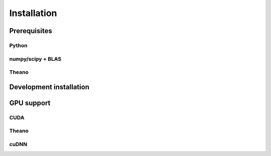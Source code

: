 .. _installation:

============
Installation
============

Prerequisites
=============

Python
------

numpy/scipy + BLAS
------------------

Theano
------

Development installation
========================

GPU support
===========

CUDA
----

Theano
------

cuDNN
-----


